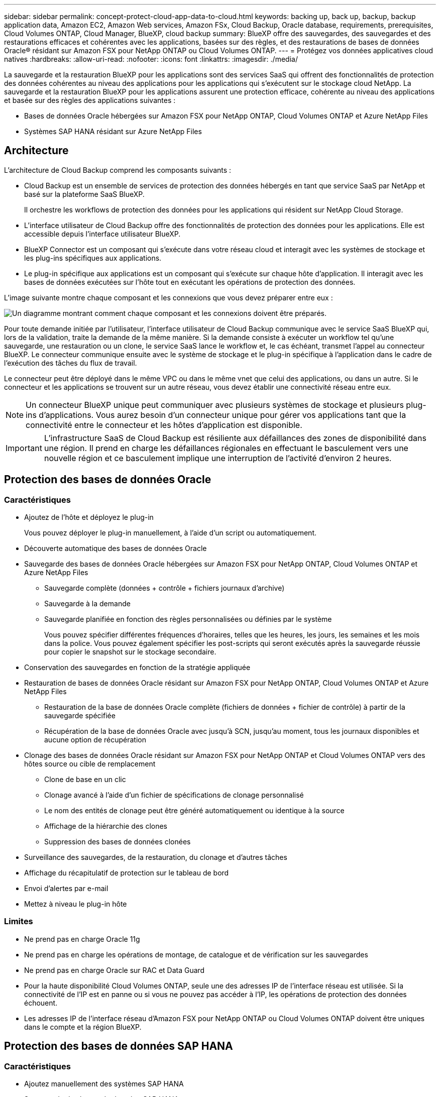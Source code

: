 ---
sidebar: sidebar 
permalink: concept-protect-cloud-app-data-to-cloud.html 
keywords: backing up, back up, backup, backup application data, Amazon EC2, Amazon Web services, Amazon FSx, Cloud Backup, Oracle database, requirements, prerequisites, Cloud Volumes ONTAP, Cloud Manager, BlueXP, cloud backup 
summary: BlueXP offre des sauvegardes, des sauvegardes et des restaurations efficaces et cohérentes avec les applications, basées sur des règles, et des restaurations de bases de données Oracle® résidant sur Amazon FSX pour NetApp ONTAP ou Cloud Volumes ONTAP. 
---
= Protégez vos données applicatives cloud natives
:hardbreaks:
:allow-uri-read: 
:nofooter: 
:icons: font
:linkattrs: 
:imagesdir: ./media/


[role="lead"]
La sauvegarde et la restauration BlueXP pour les applications sont des services SaaS qui offrent des fonctionnalités de protection des données cohérentes au niveau des applications pour les applications qui s'exécutent sur le stockage cloud NetApp. La sauvegarde et la restauration BlueXP pour les applications assurent une protection efficace, cohérente au niveau des applications et basée sur des règles des applications suivantes :

* Bases de données Oracle hébergées sur Amazon FSX pour NetApp ONTAP, Cloud Volumes ONTAP et Azure NetApp Files
* Systèmes SAP HANA résidant sur Azure NetApp Files




== Architecture

L'architecture de Cloud Backup comprend les composants suivants :

* Cloud Backup est un ensemble de services de protection des données hébergés en tant que service SaaS par NetApp et basé sur la plateforme SaaS BlueXP.
+
Il orchestre les workflows de protection des données pour les applications qui résident sur NetApp Cloud Storage.

* L'interface utilisateur de Cloud Backup offre des fonctionnalités de protection des données pour les applications. Elle est accessible depuis l'interface utilisateur BlueXP.
* BlueXP Connector est un composant qui s'exécute dans votre réseau cloud et interagit avec les systèmes de stockage et les plug-ins spécifiques aux applications.
* Le plug-in spécifique aux applications est un composant qui s'exécute sur chaque hôte d'application. Il interagit avec les bases de données exécutées sur l'hôte tout en exécutant les opérations de protection des données.


L'image suivante montre chaque composant et les connexions que vous devez préparer entre eux :

image:diagram_nativecloud_backup_app.png["Un diagramme montrant comment chaque composant et les connexions doivent être préparés."]

Pour toute demande initiée par l'utilisateur, l'interface utilisateur de Cloud Backup communique avec le service SaaS BlueXP qui, lors de la validation, traite la demande de la même manière. Si la demande consiste à exécuter un workflow tel qu'une sauvegarde, une restauration ou un clone, le service SaaS lance le workflow et, le cas échéant, transmet l'appel au connecteur BlueXP. Le connecteur communique ensuite avec le système de stockage et le plug-in spécifique à l'application dans le cadre de l'exécution des tâches du flux de travail.

Le connecteur peut être déployé dans le même VPC ou dans le même vnet que celui des applications, ou dans un autre. Si le connecteur et les applications se trouvent sur un autre réseau, vous devez établir une connectivité réseau entre eux.


NOTE: Un connecteur BlueXP unique peut communiquer avec plusieurs systèmes de stockage et plusieurs plug-ins d'applications. Vous aurez besoin d'un connecteur unique pour gérer vos applications tant que la connectivité entre le connecteur et les hôtes d'application est disponible.


IMPORTANT: L'infrastructure SaaS de Cloud Backup est résiliente aux défaillances des zones de disponibilité dans une région. Il prend en charge les défaillances régionales en effectuant le basculement vers une nouvelle région et ce basculement implique une interruption de l'activité d'environ 2 heures.



== Protection des bases de données Oracle



=== Caractéristiques

* Ajoutez de l'hôte et déployez le plug-in
+
Vous pouvez déployer le plug-in manuellement, à l'aide d'un script ou automatiquement.

* Découverte automatique des bases de données Oracle
* Sauvegarde des bases de données Oracle hébergées sur Amazon FSX pour NetApp ONTAP, Cloud Volumes ONTAP et Azure NetApp Files
+
** Sauvegarde complète (données + contrôle + fichiers journaux d'archive)
** Sauvegarde à la demande
** Sauvegarde planifiée en fonction des règles personnalisées ou définies par le système
+
Vous pouvez spécifier différentes fréquences d'horaires, telles que les heures, les jours, les semaines et les mois dans la police. Vous pouvez également spécifier les post-scripts qui seront exécutés après la sauvegarde réussie pour copier le snapshot sur le stockage secondaire.



* Conservation des sauvegardes en fonction de la stratégie appliquée
* Restauration de bases de données Oracle résidant sur Amazon FSX pour NetApp ONTAP, Cloud Volumes ONTAP et Azure NetApp Files
+
** Restauration de la base de données Oracle complète (fichiers de données + fichier de contrôle) à partir de la sauvegarde spécifiée
** Récupération de la base de données Oracle avec jusqu'à SCN, jusqu'au moment, tous les journaux disponibles et aucune option de récupération


* Clonage des bases de données Oracle résidant sur Amazon FSX pour NetApp ONTAP et Cloud Volumes ONTAP vers des hôtes source ou cible de remplacement
+
** Clone de base en un clic
** Clonage avancé à l'aide d'un fichier de spécifications de clonage personnalisé
** Le nom des entités de clonage peut être généré automatiquement ou identique à la source
** Affichage de la hiérarchie des clones
** Suppression des bases de données clonées


* Surveillance des sauvegardes, de la restauration, du clonage et d'autres tâches
* Affichage du récapitulatif de protection sur le tableau de bord
* Envoi d'alertes par e-mail
* Mettez à niveau le plug-in hôte




=== Limites

* Ne prend pas en charge Oracle 11g
* Ne prend pas en charge les opérations de montage, de catalogue et de vérification sur les sauvegardes
* Ne prend pas en charge Oracle sur RAC et Data Guard
* Pour la haute disponibilité Cloud Volumes ONTAP, seule une des adresses IP de l'interface réseau est utilisée. Si la connectivité de l'IP est en panne ou si vous ne pouvez pas accéder à l'IP, les opérations de protection des données échouent.
* Les adresses IP de l'interface réseau d'Amazon FSX pour NetApp ONTAP ou Cloud Volumes ONTAP doivent être uniques dans le compte et la région BlueXP.




== Protection des bases de données SAP HANA



=== Caractéristiques

* Ajoutez manuellement des systèmes SAP HANA
* Sauvegarde des bases de données SAP HANA
+
** Sauvegarde à la demande (basée sur les fichiers et les copies Snapshot)
** Sauvegarde planifiée en fonction des règles personnalisées ou définies par le système
+
Vous pouvez spécifier différentes fréquences d'horaires, telles que les heures, les jours, les semaines et les mois dans la police.

** Compatibilité avec la réplication système HANA (HSR)


* Conservation des sauvegardes en fonction de la stratégie appliquée
* Restauration de la base de données SAP HANA complète à partir de la sauvegarde spécifiée
* Sauvegarde et restauration de volumes HANA non-Data et de volumes globaux sans données
* Prise en charge des scripts prescripteurs et postscripts utilisant des variables d'environnement pour les opérations de sauvegarde et de restauration
* Création d'un plan d'action pour les scénarios d'échec à l'aide de l'option de pré-sortie




=== Limites

* Pour la configuration HSR, seul le HSR 2 nœuds est pris en charge (1 principal et 1 secondaire)
* La rétention ne sera pas déclenchée si le script PostScript échoue pendant l'opération de restauration

